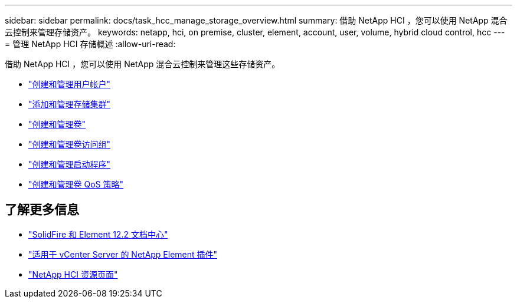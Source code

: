 ---
sidebar: sidebar 
permalink: docs/task_hcc_manage_storage_overview.html 
summary: 借助 NetApp HCI ，您可以使用 NetApp 混合云控制来管理存储资产。 
keywords: netapp, hci, on premise, cluster, element, account, user, volume, hybrid cloud control, hcc 
---
= 管理 NetApp HCI 存储概述
:allow-uri-read: 


[role="lead"]
借助 NetApp HCI ，您可以使用 NetApp 混合云控制来管理这些存储资产。

* link:task_hcc_manage_accounts.html["创建和管理用户帐户"]
* link:task_hcc_manage_storage_clusters.html["添加和管理存储集群"]
* link:task_hcc_manage_vol_management.html["创建和管理卷"]
* link:task_hcc_manage_vol_access_groups.html["创建和管理卷访问组"]
* link:task_hcc_manage_initiators.html["创建和管理启动程序"]
* link:task_hcc_qos_policies.html["创建和管理卷 QoS 策略"]


[discrete]
== 了解更多信息

* http://docs.netapp.com/sfe-122/index.jsp["SolidFire 和 Element 12.2 文档中心"^]
* https://docs.netapp.com/us-en/vcp/index.html["适用于 vCenter Server 的 NetApp Element 插件"^]
* https://www.netapp.com/hybrid-cloud/hci-documentation/["NetApp HCI 资源页面"^]

